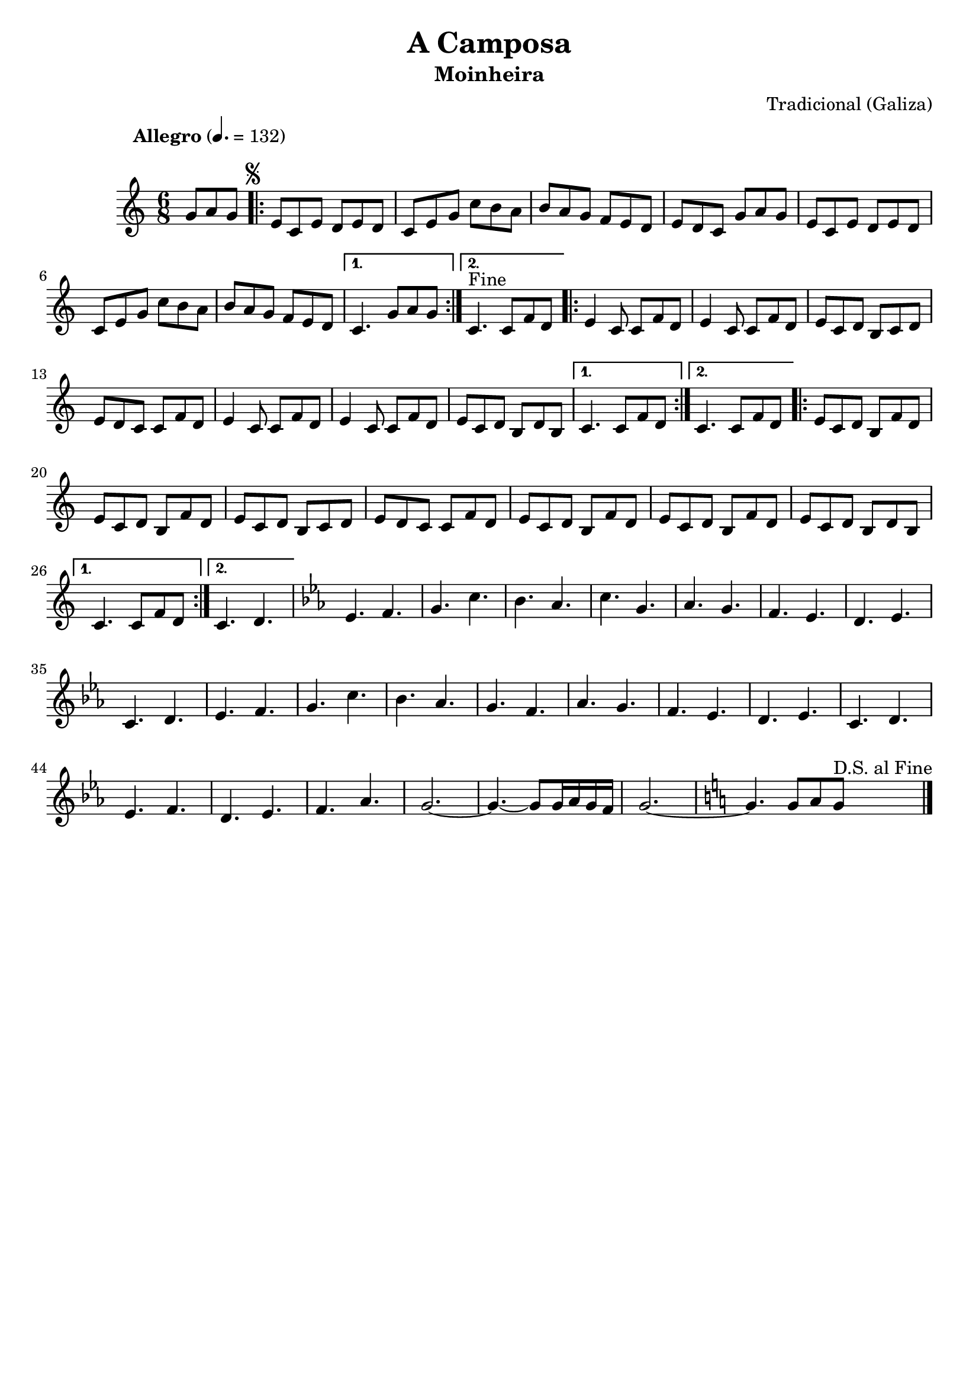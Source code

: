 
\version "2.14.2"
% automatically converted from A camposa.xml

\header {
    tagline=""
    title = "A Camposa"
    subtitle = "Moinheira"
    composer = "Tradicional (Galiza)"
    poet=""
    }

PartPOneVoiceOne =  \relative g' {
    \once \override Score.MetronomeMark #'X-offset = 2
    \once \override Score.MetronomeMark #'Y-offset = 8
    \tempo "Allegro" 4.=132
    \clef "treble" \key c \major \time 6/8 \partial 4. g8 [ a8 g8 ]
    \repeat volta 2 {
        | % 1
        \once \override Score.RehearsalMark #'outside-staff-priority = #5
        \mark \markup { \small \musicglyph #"scripts.segno" } | % 1
        e8 [ c8 e8 ] d8 [ e8 d8 ] | % 2
        c8 [ e8 g8 ] c8 [ b8 a8 ] | % 3
        b8 [ a8 g8 ] f8 [ e8 d8 ] | % 4
        e8 [ d8 c8 ] g'8 [ a8 g8 ] | % 5
        e8 [ c8 e8 ] d8 [ e8 d8 ] | % 6
        c8 [ e8 g8 ] c8 [ b8 a8 ] | % 7
        b8 [ a8 g8 ] f8 [ e8 d8 ] }
    \alternative { {
            | % 8
            c4. g'8 [ a8 g8 ] }
        {
            | % 9
            c,4. ^"Fine" c8 [ f8 d8 ] }
        } \repeat volta 2 {
        | \barNumberCheck #10
        e4 c8 c8 [ f8 d8 ] | % 11
        e4 c8 c8
        [ f8 d8 ] | % 12
        e8 [ c8 d8 ] b8 [ c8 d8 ] | % 13
        e8 [ d8 c8 ] c8 [ f8 d8 ] | % 14
        e4 c8 c8
        [ f8 d8 ] | % 15
        e4 c8 c8
        [ f8 d8 ] | % 16
        e8 [ c8 d8 ] b8 [ d8 b8 ] }
    \alternative { {
            | % 17
            c4. c8 [ f8 d8 ] }
        {
            | % 18
            c4. c8 [ f8 d8 ] }
        } \repeat volta 2 {
        | % 19
        e8 [ c8 d8 ] b8 [ f'8 d8 ] |
        \barNumberCheck #20
        e8 [ c8 d8 ] b8 [ f'8 d8 ]
        | % 21
        e8 [ c8 d8 ] b8 [ c8 d8 ] | % 22
        e8 [ d8 c8 ]  c8 [ f8 d8 ] | % 23
        e8 [ c8 d8 ] b8 [ f'8 d8 ] | % 24
        e8 [ c8 d8 ] b8 [ f'8 d8 ] | % 25
        e8 [ c8 d8 ] b8 [ d8 b8 ]
        }
    \alternative { {
            | % 26
            c4. c8 [ f8 d8
            ] }
        {
            | % 27
            c4. d4. }
        } | % 28
    \key es \major es4. f4. | % 29
    g4. c4. | \barNumberCheck #30
    bes4. as4. | % 31
    c4. g4. | % 32
    as4. g4. | % 33
    f4. es4. | % 34
    d4. es4. | % 35
    c4. d4. | % 36
    es4. f4. | % 37
    g4. c4. | % 38
    bes4. as4. | % 39
    g4. f4. | \barNumberCheck #40
    as4. g4. | % 41
    f4. es4. | % 42
    d4. es4. | % 43
    c4. d4. | % 44
    es4. f4. | % 45
    d4. es4. | % 46
    f4. as4. | % 47
    g2. ~ | % 48
    g4. ~ g8 [ g16 as16 g16 f16 ] | % 49
    g2. ~ | \barNumberCheck #50
    \key c \major g4. g8 [ a8 g8 ] ^"D.S. al Fine"
    \bar "|."
}

% The score definition
\new Staff <<
    \context Staff << 
        \context Voice = "PartPOneVoiceOne" { \PartPOneVoiceOne }
        >>
    >>

